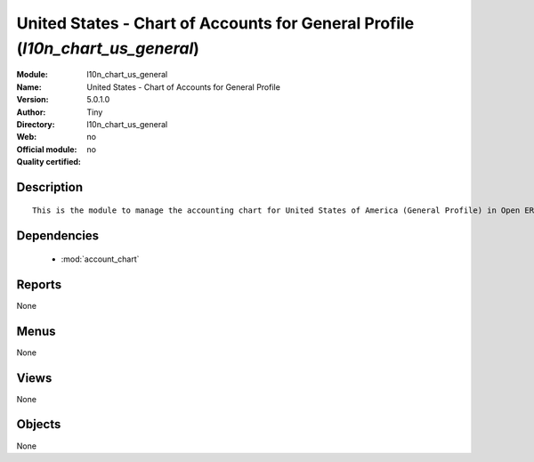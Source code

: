 
.. module:: l10n_chart_us_general
    :synopsis: United States - Chart of Accounts for General Profile 
    :noindex:
.. 

.. raw:: html

    <link rel="stylesheet" href="../_static/hide_objects_in_sidebar.css" type="text/css" />

United States - Chart of Accounts for General Profile (*l10n_chart_us_general*)
===============================================================================
:Module: l10n_chart_us_general
:Name: United States - Chart of Accounts for General Profile
:Version: 5.0.1.0
:Author: Tiny
:Directory: l10n_chart_us_general
:Web: 
:Official module: no
:Quality certified: no

Description
-----------

::

  This is the module to manage the accounting chart for United States of America (General Profile) in Open ERP.

Dependencies
------------

 * :mod:`account_chart`

Reports
-------

None


Menus
-------


None


Views
-----


None



Objects
-------

None
